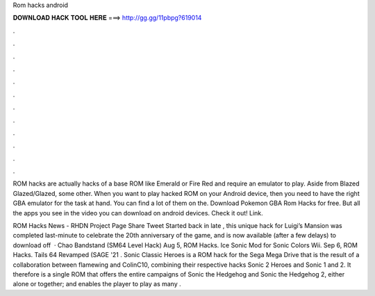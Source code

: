 Rom hacks android



𝐃𝐎𝐖𝐍𝐋𝐎𝐀𝐃 𝐇𝐀𝐂𝐊 𝐓𝐎𝐎𝐋 𝐇𝐄𝐑𝐄 ===> http://gg.gg/11pbpg?619014



.



.



.



.



.



.



.



.



.



.



.



.

ROM hacks are actually hacks of a base ROM like Emerald or Fire Red and require an emulator to play. Aside from Blazed Glazed/Glazed, some other. When you want to play hacked ROM on your Android device, then you need to have the right GBA emulator for the task at hand. You can find a lot of them on the. Download Pokemon GBA Rom Hacks for free. But all the apps you see in the video you can download on android devices. Check it out! Link.

ROM Hacks News - RHDN Project Page Share Tweet Started back in late , this unique hack for Luigi’s Mansion was completed last-minute to celebrate the 20th anniversary of the game, and is now available (after a few delays) to download off   · Chao Bandstand (SM64 Level Hack) Aug 5, ROM Hacks. Ice Sonic Mod for Sonic Colors Wii. Sep 6, ROM Hacks. Tails 64 Revamped (SAGE '21 . Sonic Classic Heroes is a ROM hack for the Sega Mega Drive that is the result of a collaboration between flamewing and ColinC10, combining their respective hacks Sonic 2 Heroes and Sonic 1 and 2. It therefore is a single ROM that offers the entire campaigns of Sonic the Hedgehog and Sonic the Hedgehog 2, either alone or together; and enables the player to play as many .

